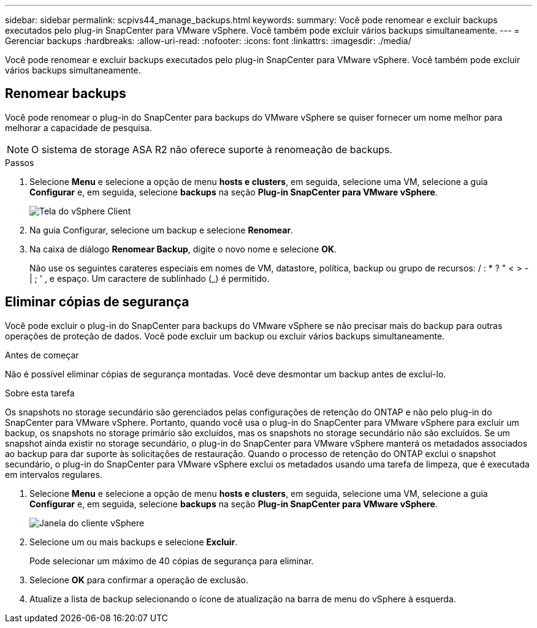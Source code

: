 ---
sidebar: sidebar 
permalink: scpivs44_manage_backups.html 
keywords:  
summary: Você pode renomear e excluir backups executados pelo plug-in SnapCenter para VMware vSphere. Você também pode excluir vários backups simultaneamente. 
---
= Gerenciar backups
:hardbreaks:
:allow-uri-read: 
:nofooter: 
:icons: font
:linkattrs: 
:imagesdir: ./media/


[role="lead"]
Você pode renomear e excluir backups executados pelo plug-in SnapCenter para VMware vSphere. Você também pode excluir vários backups simultaneamente.



== Renomear backups

Você pode renomear o plug-in do SnapCenter para backups do VMware vSphere se quiser fornecer um nome melhor para melhorar a capacidade de pesquisa.


NOTE: O sistema de storage ASA R2 não oferece suporte à renomeação de backups.

.Passos
. Selecione *Menu* e selecione a opção de menu *hosts e clusters*, em seguida, selecione uma VM, selecione a guia *Configurar* e, em seguida, selecione *backups* na seção *Plug-in SnapCenter para VMware vSphere*.
+
image:scv50_image1.png["Tela do vSphere Client"]

. Na guia Configurar, selecione um backup e selecione *Renomear*.
. Na caixa de diálogo *Renomear Backup*, digite o novo nome e selecione *OK*.
+
Não use os seguintes carateres especiais em nomes de VM, datastore, política, backup ou grupo de recursos: / : * ? " < > - | ; ' , e espaço. Um caractere de sublinhado (_) é permitido.





== Eliminar cópias de segurança

Você pode excluir o plug-in do SnapCenter para backups do VMware vSphere se não precisar mais do backup para outras operações de proteção de dados. Você pode excluir um backup ou excluir vários backups simultaneamente.

.Antes de começar
Não é possível eliminar cópias de segurança montadas. Você deve desmontar um backup antes de excluí-lo.

.Sobre esta tarefa
Os snapshots no storage secundário são gerenciados pelas configurações de retenção do ONTAP e não pelo plug-in do SnapCenter para VMware vSphere. Portanto, quando você usa o plug-in do SnapCenter para VMware vSphere para excluir um backup, os snapshots no storage primário são excluídos, mas os snapshots no storage secundário não são excluídos. Se um snapshot ainda existir no storage secundário, o plug-in do SnapCenter para VMware vSphere manterá os metadados associados ao backup para dar suporte às solicitações de restauração. Quando o processo de retenção do ONTAP exclui o snapshot secundário, o plug-in do SnapCenter para VMware vSphere exclui os metadados usando uma tarefa de limpeza, que é executada em intervalos regulares.

. Selecione *Menu* e selecione a opção de menu *hosts e clusters*, em seguida, selecione uma VM, selecione a guia *Configurar* e, em seguida, selecione *backups* na seção *Plug-in SnapCenter para VMware vSphere*.
+
image:scv50_image1.png["Janela do cliente vSphere"]

. Selecione um ou mais backups e selecione *Excluir*.
+
Pode selecionar um máximo de 40 cópias de segurança para eliminar.

. Selecione *OK* para confirmar a operação de exclusão.
. Atualize a lista de backup selecionando o ícone de atualização na barra de menu do vSphere à esquerda.

